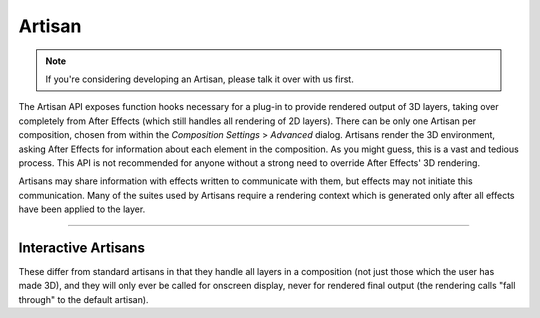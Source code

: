 .. _artisans/artisans:

Artisan
################################################################################

.. note::

  If you're considering developing an Artisan, please talk it over with us first.

The Artisan API exposes function hooks necessary for a plug-in to provide rendered output of 3D layers, taking over completely from After Effects (which still handles all rendering of 2D layers). There can be only one Artisan per composition, chosen from within the *Composition Settings* > *Advanced* dialog. Artisans render the 3D environment, asking After Effects for information about each element in the composition. As you might guess, this is a vast and tedious process. This API is not recommended for anyone without a strong need to override After Effects' 3D rendering.

Artisans may share information with effects written to communicate with them, but effects may not initiate this communication. Many of the suites used by Artisans require a rendering context which is generated only after all effects have been applied to the layer.

----

Interactive Artisans
================================================================================

These differ from standard artisans in that they handle all layers in a composition (not just those which the user has made 3D), and they will only ever be called for onscreen display, never for rendered final output (the rendering calls "fall through" to the default artisan).
